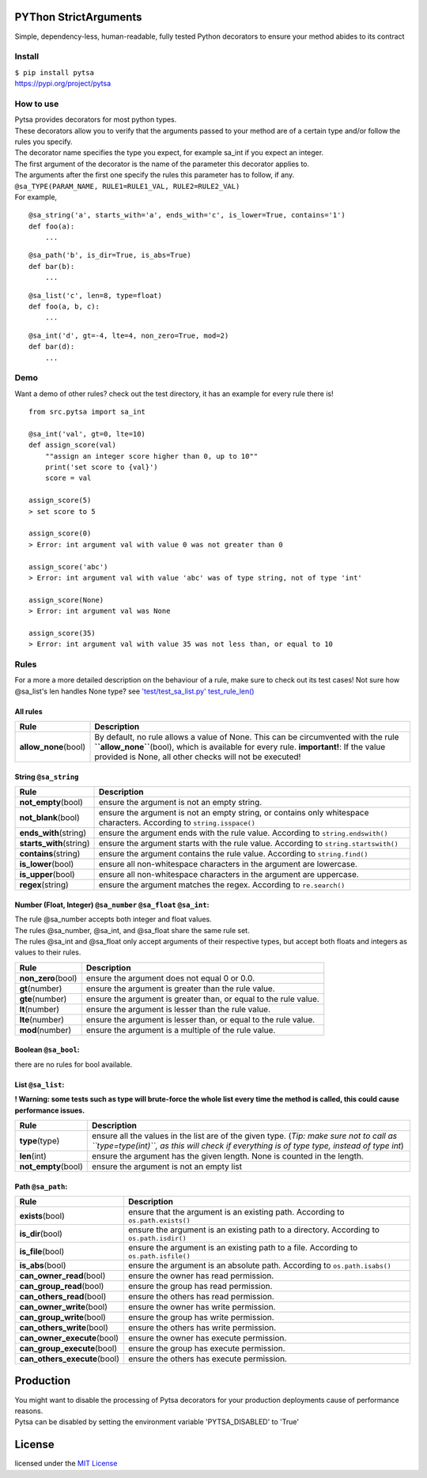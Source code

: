 .. image:: https://img.shields.io/pypi/pyversions/pytsa.svg
   :target: https://github.com/thimovss/pytsa/
.. image:: http://img.shields.io/badge/license-MIT-green.svg
   :target: https://github.com/thimovss/pytsa/blob/master/LICENSE
.. image:: http://img.shields.io/travis/thimovss/pytsa.svg
   :target: https://travis-ci.org/thimovss/pytsa
.. image:: https://img.shields.io/coveralls/github/thimovss/pytsa.svg
   :target: https://travis-ci.org/thimovss/pytsa
PYThon StrictArguments
======================

Simple, dependency-less, human-readable, fully tested Python decorators to ensure your method abides to its contract

Install
-------

| ``$ pip install pytsa``
| `https://pypi.org/project/pytsa <https://pypi.org/project/pytsa>`__

How to use
----------

| Pytsa provides decorators for most python types.
| These decorators allow you to verify that the arguments passed to your
  method are of a certain type and/or follow the rules you specify.
| The decorator name specifies the type you expect, for example sa_int
  if you expect an integer.
| The first argument of the decorator is the name of the parameter this
  decorator applies to.
| The arguments after the first one specify the rules this parameter has
  to follow, if any.
| ``@sa_TYPE(PARAM_NAME, RULE1=RULE1_VAL, RULE2=RULE2_VAL)``
| For example,

::

   @sa_string('a', starts_with='a', ends_with='c', is_lower=True, contains='1')
   def foo(a):
       ...

::

   @sa_path('b', is_dir=True, is_abs=True)
   def bar(b):
       ...

::

   @sa_list('c', len=8, type=float)
   def foo(a, b, c):
       ...

::

   @sa_int('d', gt=-4, lte=4, non_zero=True, mod=2)
   def bar(d):
       ...

Demo
----

Want a demo of other rules? check out the test directory, it has an
example for every rule there is!

::

   from src.pytsa import sa_int

   @sa_int('val', gt=0, lte=10)
   def assign_score(val)
       ""assign an integer score higher than 0, up to 10""
       print('set score to {val}')
       score = val

   assign_score(5)
   > set score to 5

   assign_score(0)
   > Error: int argument val with value 0 was not greater than 0

   assign_score('abc')
   > Error: int argument val with value 'abc' was of type string, not of type 'int'

   assign_score(None)
   > Error: int argument val was None

   assign_score(35)
   > Error: int argument val with value 35 was not less than, or equal to 10

Rules
-----

For a more a more detailed description on the behaviour of a rule, make
sure to check out its test cases! Not sure how @sa_list's len handles
None type? see `'test/test_sa_list.py'
test_rule_len() <https://github.com/thimovss/pytsa/blob/master/test/test_sa_list.py>`__

All rules
~~~~~~~~~

====================== =======================================================================================================================================================================================================================================
Rule                   Description
====================== =======================================================================================================================================================================================================================================
**allow_none**\ (bool) By default, no rule allows a value of None. This can be circumvented with the rule **``allow_none``**\ (bool), which is available for every rule. **important!**: If the value provided is None, all other checks will not be executed!
====================== =======================================================================================================================================================================================================================================

String ``@sa_string``
~~~~~~~~~~~~~~~~~~~~~~~~~

========================= =====================================================================================================================
Rule                      Description
========================= =====================================================================================================================
**not_empty**\ (bool)     ensure the argument is not an empty string.
**not_blank**\ (bool)     ensure the argument is not an empty string, or contains only whitespace characters. According to ``string.isspace()``
**ends_with**\ (string)   ensure the argument ends with the rule value. According to ``string.endswith()``
**starts_with**\ (string) ensure the argument starts with the rule value. According to ``string.startswith()``
**contains**\ (string)    ensure the argument contains the rule value. According to ``string.find()``
**is_lower**\ (bool)      ensure all non-whitespace characters in the argument are lowercase.
**is_upper**\ (bool)      ensure all non-whitespace characters in the argument are uppercase.
**regex**\ (string)       ensure the argument matches the regex. According to ``re.search()``
========================= =====================================================================================================================

Number (Float, Integer) ``@sa_number`` ``@sa_float`` ``@sa_int``:
~~~~~~~~~~~~~~~~~~~~~~~~~~~~~~~~~~~~~~~~~~~~~~~~~~~~~~~~~~~~~~~~~~~~~~~~~~~~~

| The rule @sa_number accepts both integer and float values.
| The rules @sa_number, @sa_int, and @sa_float share the same rule set.
| The rules @sa_int and @sa_float only accept arguments of their
  respective types, but accept both floats and integers as values to
  their rules.

==================== ================================================================
Rule                 Description
==================== ================================================================
**non_zero**\ (bool) ensure the argument does not equal 0 or 0.0.
**gt**\ (number)     ensure the argument is greater than the rule value.
**gte**\ (number)    ensure the argument is greater than, or equal to the rule value.
**lt**\ (number)     ensure the argument is lesser than the rule value.
**lte**\ (number)    ensure the argument is lesser than, or equal to the rule value.
**mod**\ (number)    ensure the argument is a multiple of the rule value.
==================== ================================================================

Boolean ``@sa_bool``:
~~~~~~~~~~~~~~~~~~~~~~~~~

there are no rules for bool available.

List ``@sa_list``:
~~~~~~~~~~~~~~~~~~~~~~

**! Warning: some tests such as type will brute-force the whole list
every time the method is called, this could cause performance issues.**

===================== ====================================================================================================================================================================================
Rule                  Description
===================== ====================================================================================================================================================================================
**type**\ (type)      ensure all the values in the list are of the given type. (*Tip: make sure not to call as ``type=type(int)``, as this will check if everything is of type type, instead of type int*)
**len**\ (int)        ensure the argument has the given length. None is counted in the length.
**not_empty**\ (bool) ensure the argument is not an empty list
===================== ====================================================================================================================================================================================

Path ``@sa_path``:
~~~~~~~~~~~~~~~~~~~~~~

============================== ========================================================================================
Rule                           Description
============================== ========================================================================================
**exists**\ (bool)             ensure that the argument is an existing path. According to ``os.path.exists()``
**is_dir**\ (bool)             ensure the argument is an existing path to a directory. According to ``os.path.isdir()``
**is_file**\ (bool)            ensure the argument is an existing path to a file. According to ``os.path.isfile()``
**is_abs**\ (bool)             ensure the argument is an absolute path. According to ``os.path.isabs()``
**can_owner_read**\ (bool)     ensure the owner has read permission.
**can_group_read**\ (bool)     ensure the group has read permission.
**can_others_read**\ (bool)    ensure the others has read permission.
**can_owner_write**\ (bool)    ensure the owner has write permission.
**can_group_write**\ (bool)    ensure the group has write permission.
**can_others_write**\ (bool)   ensure the others has write permission.
**can_owner_execute**\ (bool)  ensure the owner has execute permission.
**can_group_execute**\ (bool)  ensure the group has execute permission.
**can_others_execute**\ (bool) ensure the others has execute permission.
============================== ========================================================================================

Production
==========

| You might want to disable the processing of Pytsa decorators for your
  production deployments cause of performance reasons.
| Pytsa can be disabled by setting the environment variable
  'PYTSA_DISABLED' to 'True'

License
=======

licensed under the `MIT
License <https://github.com/thimovss/pytsa/blob/master/LICENSE>`__

.. |Build Status| image:: https://travis-ci.org/thimovss/pytsa.svg?branch=master
   :target: https://travis-ci.org/thimovss/pytsa
.. |Python 3.7| image:: https://img.shields.io/badge/python-3.7-green.svg
   :target: https://www.python.org/downloads/release/python-370/
.. |Python 3.6| image:: https://img.shields.io/badge/python-3.6-green.svg
   :target: https://www.python.org/downloads/release/python-360/
.. |Python 3.5| image:: https://img.shields.io/badge/python-3.5-green.svg
   :target: https://www.python.org/downloads/release/python-350/
.. |Python 3.4| image:: https://img.shields.io/badge/python-3.4-green.svg
   :target: https://www.python.org/downloads/release/python-340/
